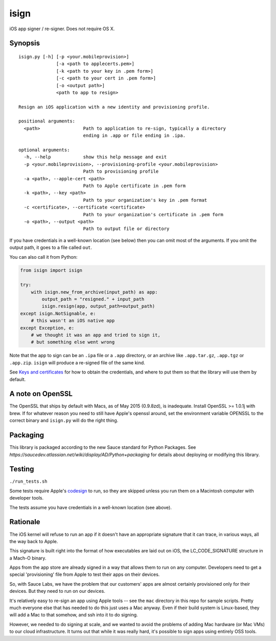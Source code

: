isign
=====

iOS app signer / re-signer. Does not require OS X.

Synopsis
--------

::

    isign.py [-h] [-p <your.mobileprovision>] 
                  [-a <path to applecerts.pem>] 
                  [-k <path to your key in .pem form>] 
                  [-c <path to your cert in .pem form>]
                  [-o <output path>]
                  <path to app to resign>

    Resign an iOS application with a new identity and provisioning profile.

    positional arguments:
      <path>                Path to application to re-sign, typically a directory
                            ending in .app or file ending in .ipa.

    optional arguments:
      -h, --help            show this help message and exit
      -p <your.mobileprovision>, --provisioning-profile <your.mobileprovision>
                            Path to provisioning profile
      -a <path>, --apple-cert <path>
                            Path to Apple certificate in .pem form
      -k <path>, --key <path>
                            Path to your organization's key in .pem format
      -c <certificate>, --certificate <certificate>
                            Path to your organization's certificate in .pem form
      -o <path>, --output <path>
                            Path to output file or directory

If you have credentials in a well-known location (see below) then you can omit most 
of the arguments. If you omit the output path, it goes to a file called ``out``.

You can also call it from Python:

.. code:: python

    from isign import isign
   
    try:
        with isign.new_from_archive(input_path) as app:
            output_path = "resigned." + input_path
            isign.resign(app, output_path=output_path)
    except isign.NotSignable, e:
        # this wasn't an iOS native app
    except Exception, e:
        # we thought it was an app and tried to sign it,
        # but something else went wrong


Note that the app to sign can be an ``.ipa`` file or a ``.app``
directory, or an archive like ``.app.tar.gz``, ``.app.tgz`` or ``.app.zip``. 
``isign`` will produce a re-signed file of the same kind.

See `Keys and certificates <docs/keys_and_certificates.rst>`__ for how to
obtain the credentials, and where to put them so that the library
will use them by default.

A note on OpenSSL
-----------------

The OpenSSL that ships by default with Macs, as of May 2015 (0.9.8zd),
is inadequate. Install OpenSSL >= 1.0.1j with brew. If for whatever
reason you need to still have Apple's openssl around, set the
environment variable OPENSSL to the correct binary and ``isign.py``
will do the right thing.

Packaging
---------

This library is packaged according to the new Sauce standard for 
Python Packages. See `https://saucedev.atlassian.net/wiki/display/AD/Python+packaging` for details
about deploying or modifying this library.

Testing
-------

``./run_tests.sh``

Some tests require Apple's
`codesign <https://developer.apple.com/library/mac/documentation/Darwin/Reference/ManPages/man1/codesign.1.html>`__
to run, so they are skipped unless you run them on a Macintosh computer with developer tools.

The tests assume you have credentials in a well-known location (see above).


Rationale
---------

The iOS kernel will refuse to run an app if it doesn't have an
appropriate signature that it can trace, in various ways, all the way
back to Apple.

This signature is built right into the format of how executables are
laid out on iOS, the LC\_CODE\_SIGNATURE structure in a Mach-O binary.

Apps from the app store are already signed in a way that allows them to
run on any computer. Developers need to get a special 'provisioning' file
from Apple to test their apps on their devices.

So, with Sauce Labs, we have the problem that our customers' apps are
almost certainly provisioned only for their devices. But they need to
run on our devices.

It's relatively easy to re-sign an app using Apple tools -- see the
``mac`` directory in this repo for sample scripts. Pretty much everyone
else that has needed to do this just uses a Mac anyway. Even if their
build system is Linux-based, they will add a Mac to that somehow, and
ssh into it to do signing.

However, we needed to do signing at scale, and we wanted to avoid the
problems of adding Mac hardware (or Mac VMs) to our cloud
infrastructure. It turns out that while it was really hard, it's
possible to sign apps using entirely OSS tools.
